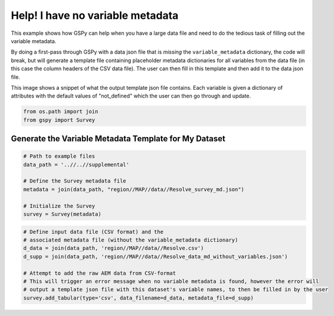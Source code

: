 
.. DO NOT EDIT.
.. THIS FILE WAS AUTOMATICALLY GENERATED BY SPHINX-GALLERY.
.. TO MAKE CHANGES, EDIT THE SOURCE PYTHON FILE:
.. "examples/Creating_GS_Files/help_I_have_no_variable_metadata.py"
.. LINE NUMBERS ARE GIVEN BELOW.

.. only:: html

    .. note::
        :class: sphx-glr-download-link-note

        Click :ref:`here <sphx_glr_download_examples_Creating_GS_Files_help_I_have_no_variable_metadata.py>`
        to download the full example code

.. rst-class:: sphx-glr-example-title

.. _sphx_glr_examples_Creating_GS_Files_help_I_have_no_variable_metadata.py:


Help! I have no variable metadata
---------------------------------

This example shows how GSPy can help when you have a large data file and need to do the tedious task of filling out the variable metadata.

By doing a first-pass through GSPy with a data json file that is *missing* the ``variable_metadata`` dictionary, the code will break, but will generate a template file containing placeholder metadata dictionaries for all variables from the data file (in this case the column headers of the CSV data file). The user can then fill in this template and then add it to the data json file.

.. image:: ..//..//img//variable_metadata_template_snippet.png
   :scale: 50 %
   :align: center

This image shows a snippet of what the output template json file contains. Each variable is given a dictionary of attributes with the default values of "not_defined" which the user can then go through and update.

.. GENERATED FROM PYTHON SOURCE LINES 17-21

.. code-block:: default


    from os.path import join
    from gspy import Survey


.. GENERATED FROM PYTHON SOURCE LINES 23-25

Generate the Variable Metadata Template for My Dataset
++++++++++++++++++++++++++++++++++++++++++++++++++++++

.. GENERATED FROM PYTHON SOURCE LINES 25-35

.. code-block:: default


    # Path to example files
    data_path = '..//..//supplemental'

    # Define the Survey metadata file
    metadata = join(data_path, "region//MAP//data//Resolve_survey_md.json")

    # Initialize the Survey
    survey = Survey(metadata)


.. GENERATED FROM PYTHON SOURCE LINES 36-45

.. code-block:: default


    # Define input data file (CSV format) and the
    # associated metadata file (without the variable_metadata dictionary)
    d_data = join(data_path, 'region//MAP//data//Resolve.csv')
    d_supp = join(data_path, 'region//MAP//data//Resolve_data_md_without_variables.json')

    # Attempt to add the raw AEM data from CSV-format
    # This will trigger an error message when no variable metadata is found, however the error will
    # output a template json file with this dataset's variable names, to then be filled in by the user
    survey.add_tabular(type='csv', data_filename=d_data, metadata_file=d_supp)

.. rst-class:: sphx-glr-timing

   **Total running time of the script:** ( 0 minutes  0.000 seconds)


.. _sphx_glr_download_examples_Creating_GS_Files_help_I_have_no_variable_metadata.py:


.. only :: html

 .. container:: sphx-glr-footer
    :class: sphx-glr-footer-example



  .. container:: sphx-glr-download sphx-glr-download-python

     :download:`Download Python source code: help_I_have_no_variable_metadata.py <help_I_have_no_variable_metadata.py>`



  .. container:: sphx-glr-download sphx-glr-download-jupyter

     :download:`Download Jupyter notebook: help_I_have_no_variable_metadata.ipynb <help_I_have_no_variable_metadata.ipynb>`


.. only:: html

 .. rst-class:: sphx-glr-signature

    `Gallery generated by Sphinx-Gallery <https://sphinx-gallery.github.io>`_
